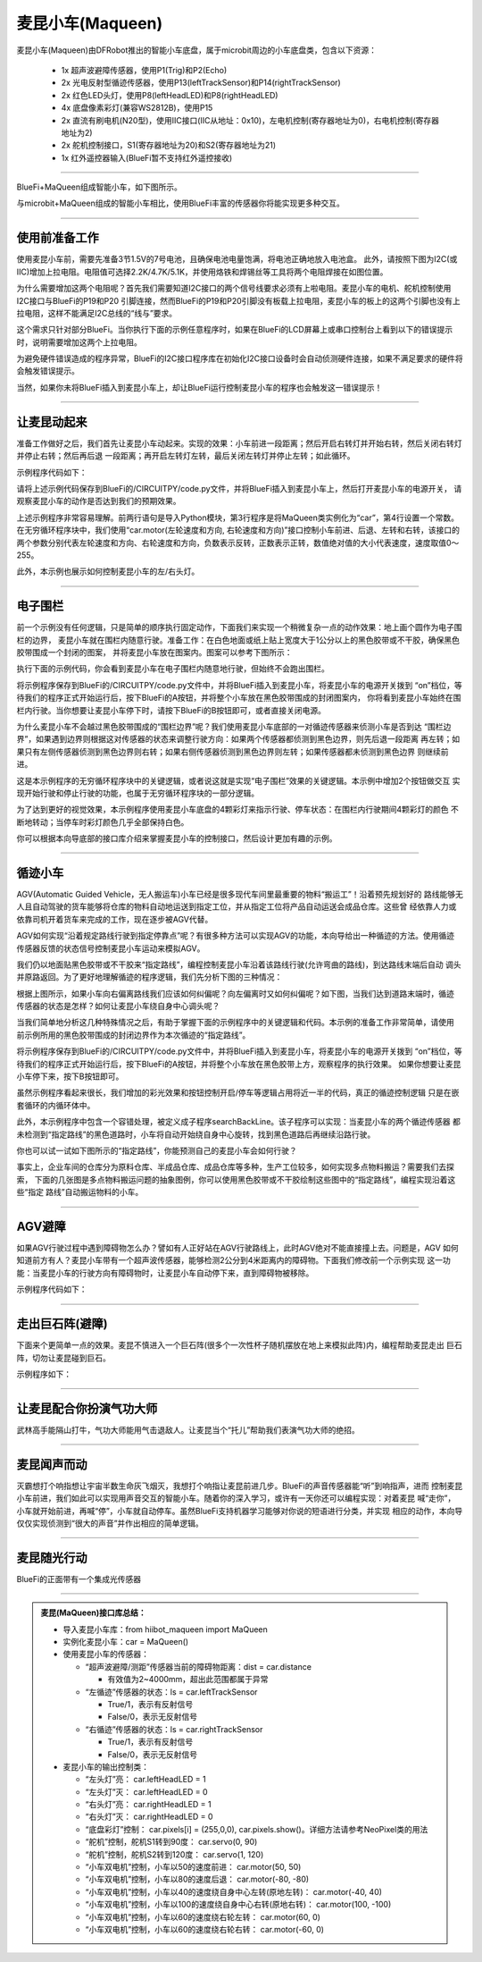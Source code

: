 ======================
麦昆小车(Maqueen)
======================

麦昆小车(Maqueen)由DFRobot推出的智能小车底盘，属于microbit周边的小车底盘类，包含以下资源：

  - 1x 超声波避障传感器，使用P1(Trig)和P2(Echo)
  - 2x 光电反射型循迹传感器，使用P13(leftTrackSensor)和P14(rightTrackSensor)
  - 2x 红色LED头灯，使用P8(leftHeadLED)和P8(rightHeadLED)
  - 4x 底盘像素彩灯(兼容WS2812B)，使用P15
  - 2x 直流有刷电机(N20型)，使用IIC接口(IIC从地址：0x10)，左电机控制(寄存器地址为0)，右电机控制(寄存器地址为2)
  - 2x 舵机控制接口，S1(寄存器地址为20)和S2(寄存器地址为21)
  - 1x 红外遥控器输入(BlueFi暂不支持红外遥控接收)

---------------------------------

BlueFi+MaQueen组成智能小车，如下图所示。

.. image::  ../../_static/images/peripheral/maqueen_car.jpg
  :scale: 25%
  :align: center

与microbit+MaQueen组成的智能小车相比，使用BlueFi丰富的传感器你将能实现更多种交互。


--------------------------------

使用前准备工作
-------------------------------

使用麦昆小车前，需要先准备3节1.5V的7号电池，且确保电池电量饱满，将电池正确地放入电池盒。
此外，请按照下图为I2C(或IIC)增加上拉电阻。电阻值可选择2.2K/4.7K/5.1K，并使用烙铁和焊锡丝等工具将两个电阻焊接在如图位置。

.. image::  ../../_static/images/peripheral/maqueen_pull_up_resister.jpg
  :scale: 30%
  :align: center

为什么需要增加这两个电阻呢？首先我们需要知道I2C接口的两个信号线要求必须有上啦电阻。麦昆小车的电机、舵机控制使用I2C接口与BlueFi的P19和P20
引脚连接，然而BlueFi的P19和P20引脚没有板载上拉电阻，麦昆小车的板上的这两个引脚也没有上拉电阻，这样不能满足I2C总线的“线与”要求。

这个需求只针对部分BlueFi。当你执行下面的示例任意程序时，如果在BlueFi的LCD屏幕上或串口控制台上看到以下的错误提示时，说明需要增加这两个上拉电阻。

.. code-block::  
  :linenos:

  code.py output:
  Traceback (most recent call last):
    File "code.py", line 3, in <module>
    File "/lib/hiibot_maqueen.py", line 92, in __init__
  RuntimeError: SDA or SCL needs a pull up

为避免硬件错误造成的程序异常，BlueFi的I2C接口程序库在初始化I2C接口设备时会自动侦测硬件连接，如果不满足要求的硬件将会触发错误提示。

当然，如果你未将BlueFi插入到麦昆小车上，却让BlueFi运行控制麦昆小车的程序也会触发这一错误提示！

--------------------------------

让麦昆动起来
--------------------------------

准备工作做好之后，我们首先让麦昆小车动起来。实现的效果：小车前进一段距离；然后开启右转灯并开始右转，然后关闭右转灯并停止右转；然后再后退
一段距离；再开启左转灯左转，最后关闭左转灯并停止左转；如此循环。

示例程序代码如下：

.. code-block::  python
  :linenos:

  import time
  from hiibot_maqueen import MaQueen
  car = MaQueen()
  carspeed = 50
  while True:
      car.motor(carspeed, carspeed)
      time.sleep(1.5)
      car.stop()
      car.rightHeadLED = 1   # turn on right head lamp
      car.motor(carspeed//2, -carspeed//2)
      time.sleep(1.5)
      car.rightHeadLED = 0   # turn off right head lamp
      car.stop()
      car.motor(-carspeed, -carspeed)
      time.sleep(1.5)
      car.stop()
      car.leftHeadLED = 1    # turn on left head lamp
      car.motor(-carspeed//2, carspeed//2)
      time.sleep(1.5)
      car.leftHeadLED = 0    # turn off left head lamp
      car.stop()

请将上述示例代码保存到BlueFi的/CIRCUITPY/code.py文件，并将BlueFi插入到麦昆小车上，然后打开麦昆小车的电源开关，
请观察麦昆小车的动作是否达到我们的预期效果。

上述示例程序非常容易理解。前两行语句是导入Python模块，第3行程序是将MaQueen类实例化为“car”，第4行设置一个常数。
在无穷循环程序块中，我们使用“car.motor(左轮速度和方向, 右轮速度和方向)”接口控制小车前进、后退、左转和右转，该接口的
两个参数分别代表左轮速度和方向、右轮速度和方向，负数表示反转，正数表示正转，数值绝对值的大小代表速度，速度取值0～255。

此外，本示例也展示如何控制麦昆小车的左/右头灯。

--------------------------------

电子围栏
-------------------------------

前一个示例没有任何逻辑，只是简单的顺序执行固定动作，下面我们来实现一个稍微复杂一点的动作效果：地上画个圆作为电子围栏的边界，
麦昆小车就在围栏内随意行驶。准备工作：在白色地面或纸上贴上宽度大于1公分以上的黑色胶带或不干胶，确保黑色胶带围成一个封闭的图案，
并将麦昆小车放在图案内。图案可以参考下图所示：

.. image::  ../../_static/images/peripheral/maqueen_corral.jpg
  :scale: 50%
  :align: center

执行下面的示例代码，你会看到麦昆小车在电子围栏内随意地行驶，但始终不会跑出围栏。

.. code-block::  python
  :linenos:

  import time
  from hiibot_maqueen import MaQueen
  from hiibot_bluefi.basedio import Button, NeoPixel
  button = Button()
  pixels = NeoPixel()
  car = MaQueen()
  print("testing MaQueen (from DFRobot)")
  car.stop() # stop motors
  carrun = False

  car.servo(0, 90) # set Servo_0 as 90
  car.servo(1, 30) # set Servo_1 as 30

  car.pixels.brightness = 0.1
  car.pixels.fill((0,0,0)) # two pixels on the bottom set to RED
  car.pixels.show()
  colors = [(255,0,0), (255,255,0), (0,255,0), (0,0,255)]
  st = time.monotonic()

  def roundColors():
      global st
      if (time.monotonic() - st) < (0.2 if carrun==True else 0.6):
          return
      st = time.monotonic()
      t=colors[0]
      for ci in range(3):
          colors[ci] = colors[ci+1]
          car.pixels[ci] = colors[ci]
      colors[3] = t
      car.pixels[3] = colors[3]
      car.pixels.show()

  while True:
      roundColors()
      button.Update()
      if button.A_wasPressed:
          carrun = True
          print("running")
      if button.B_wasPressed:
          car.stop()
          print("stop")
          carrun = False
      ls = car.leftTrackSensor
      rs = car.rightTrackSensor
      if carrun:
          if ls ==0 and rs ==0 :
              car.stop()
              car.move(1,-40)  # backward
              time.sleep(0.2)
              car.stop()
              car.leftHeadLED = 1
              car.move(2, 60)  # turn left
              time.sleep(0.2)
              car.leftHeadLED = 0
              car.stop()
          elif ls ==0 :
              car.stop()
              car.rightHeadLED = 1
              car.move(3, 60)  # turn right
              time.sleep(0.2)
              car.rightHeadLED = 0
              car.stop()
          elif rs ==0 :
              car.stop()
              car.leftHeadLED = 1
              car.move(2, 60)  # turn left
              time.sleep(0.2)
              car.leftHeadLED = 0
              car.stop()
          else:
              car.move(0, 60)  # forward
              time.sleep(0.02)
      pass

将示例程序保存到BlueFi的/CIRCUITPY/code.py文件中，并将BlueFi插入到麦昆小车，将麦昆小车的电源开关拨到
“on”档位，等待我们的程序正式开始运行后，按下BlueFi的A按钮，并将整个小车放在黑色胶带围成的封闭图案内，
你将看到麦昆小车始终在围栏内行驶。当你想要让麦昆小车停下时，请按下BlueFi的B按钮即可，或者直接关闭电源。

为什么麦昆小车不会越过黑色胶带围成的“围栏边界”呢？我们使用麦昆小车底部的一对循迹传感器来侦测小车是否到达
“围栏边界”，如果遇到边界则根据这对传感器的状态来调整行驶方向：如果两个传感器都侦测到黑色边界，则先后退一段距离
再左转；如果只有左侧传感器侦测到黑色边界则右转；如果右侧传感器侦测到黑色边界则左转；如果传感器都未侦测到黑色边界
则继续前进。

这是本示例程序的无穷循环程序块中的关键逻辑，或者说这就是实现“电子围栏”效果的关键逻辑。本示例中增加2个按钮做交互
实现开始行驶和停止行驶的功能，也属于无穷循环程序块的一部分逻辑。

为了达到更好的视觉效果，本示例程序使用麦昆小车底盘的4颗彩灯来指示行驶、停车状态：在围栏内行驶期间4颗彩灯的颜色
不断地转动；当停车时彩灯颜色几乎全部保持白色。

你可以根据本向导底部的接口库介绍来掌握麦昆小车的控制接口，然后设计更加有趣的示例。

--------------------------------

循迹小车
-------------------------------

AGV(Automatic Guided Vehicle，无人搬运车)小车已经是很多现代车间里最重要的物料“搬运工”！沿着预先规划好的
路线能够无人且自动驾驶的货车能够将仓库的物料自动地运送到指定工位，并从指定工位将产品自动运送会成品仓库。这些曾
经依靠人力或依靠司机开着货车来完成的工作，现在逐步被AGV代替。

AGV如何实现“沿着规定路线行驶到指定停靠点”呢？有很多种方法可以实现AGV的功能，本向导给出一种循迹的方法。使用循迹
传感器反馈的状态信号控制麦昆小车运动来模拟AGV。

我们仍以地面贴黑色胶带或不干胶来“指定路线”，编程控制麦昆小车沿着该路线行驶(允许弯曲的路线)，到达路线末端后自动
调头并原路返回。为了更好地理解循迹的程序逻辑，我们先分析下图的三种情况：

.. image::  ../../_static/images/peripheral/maqueen_tracking1.jpg
  :scale: 50%
  :align: center

根据上图所示，如果小车向右偏离路线我们应该如何纠偏呢？向左偏离时又如何纠偏呢？如下图，当我们达到道路末端时，循迹
传感器的状态是怎样？如何让麦昆小车绕自身中心调头呢？

.. image::  ../../_static/images/peripheral/maqueen_tracking2.jpg
  :scale: 50%
  :align: center

当我们简单地分析这几种特殊情况之后，有助于掌握下面的示例程序中的关键逻辑和代码。本示例的准备工作非常简单，请使用
前示例所用的黑色胶带围成的封闭边界作为本次循迹的“指定路线”。


.. code-block::  python
  :linenos:

  import time
  import random
  from hiibot_bluefi.basedio import Button, NeoPixel
  from hiibot_maqueen import MaQueen
  car = MaQueen()
  button = Button()
  pixels = NeoPixel()

  #  stop car one second
  car.stop()
  carspeed = 60
  time.sleep(1)
  start = True

  car.pixels.fill((0,0,0))
  car.pixels.show()
  colors = [(255,0,0), (255,255,0), (0,255,0), (0,0,255)]
  st = time.monotonic()

  def roundColors():
      global st
      if (time.monotonic() - st) < (0.2 if start==True else 0.6):
          return
      st = time.monotonic()
      t=colors[0]
      for ci in range(3):
          colors[ci] = colors[ci+1]
          car.pixels[ci] = colors[ci]
      colors[3] = t
      car.pixels[3] = colors[3]
      car.pixels.show()

  def  searchBackLine():
      global car
      for steps in range(360):
          rdir = random.randint(0, 2)
          if rdir==0:
              car.move(2, carspeed)
          else:
              car.move(3, carspeed)
          time.sleep(0.005)
          if not car.rightTrackSensor or not car.leftTrackSensor:
              # backlin be searched by any sensor
              car.stop()
              return True
      car.stop()
      return False

  def ssButton():
      global start
      button.Update()
      if start and button.B_wasPressed:
          print("stop")
          start = False
          return 2  # stop
      if not start and button.A_wasPressed:
          print("start")
          start = True
          return 1  # start
      return 0      # hold the current status
      

  while True:
      ssButton()
      sbl = searchBackLine()
      if sbl and start:
          print("start to track this backline")
          while True:
              ssButton()
              if not start:
                  car.stop()
                  time.sleep(0.1)
                  continue
              # two sensors is above backline, go on
              if not car.rightTrackSensor and not car.leftTrackSensor:
                  car.motor(carspeed, carspeed)
              # left sensor is above backline, but right sensor missed backline, thus turn left
              elif not car.leftTrackSensor:
                  car.motor(carspeed//2, carspeed)
              # right sensor is above backline, but left sensor missed backline, thus turn right
              elif not car.rightTrackSensor:
                  car.motor(carspeed, carspeed//2)
              # two sensors missed backline, thus stop car and search backline
              else:
                  car.stop()
                  print("black line is missing, need to search the black line")
                  break
              time.sleep(0.01)
              roundColors()
      else:
          print("failed to search backline")
          while True:
              pass

将示例程序保存到BlueFi的/CIRCUITPY/code.py文件中，并将BlueFi插入到麦昆小车，将麦昆小车的电源开关拨到
“on”档位，等待我们的程序正式开始运行后，按下BlueFi的A按钮，并将整个小车放在黑色胶带上方，观察程序的执行效果。
如果你想要让麦昆小车停下来，按下B按钮即可。

虽然示例程序看起来很长，我们增加的彩光效果和按钮控制开启/停车等逻辑占用将近一半的代码，真正的循迹控制逻辑
只是在嵌套循环的内循环体中。

此外，本示例程序中包含一个容错处理，被定义成子程序searchBackLine。该子程序可以实现：当麦昆小车的两个循迹传感器
都未检测到“指定路线”的黑色道路时，小车将自动开始绕自身中心旋转，找到黑色道路后再继续沿路行驶。

你也可以试一试如下图所示的“指定路线”，你能预测自己的麦昆小车会如何行驶？

.. image::  ../../_static/images/peripheral/maqueen_tracking3.jpg
  :scale: 40%
  :align: center

事实上，企业车间的仓库分为原料仓库、半成品仓库、成品仓库等多种，生产工位较多，如何实现多点物料搬运？需要我们去探索，
下面的几张图是多点物料搬运问题的抽象图例，你可以使用黑色胶带或不干胶绘制这些图中的“指定路线”，编程实现沿着这些“指定
路线”自动搬运物料的小车。

.. image::  ../../_static/images/peripheral/maqueen_tracking4.jpg
  :scale: 50%
  :align: center

.. image::  ../../_static/images/peripheral/maqueen_tracking5.jpg
  :scale: 50%
  :align: center


--------------------------------

AGV避障
--------------------------------

如果AGV行驶过程中遇到障碍物怎么办？譬如有人正好站在AGV行驶路线上，此时AGV绝对不能直接撞上去。问题是，AGV
如何知道前方有人？麦昆小车带有一个超声波传感器，能够检测2公分到4米距离内的障碍物。下面我们修改前一个示例实现
这一功能：当麦昆小车的行驶方向有障碍物时，让麦昆小车自动停下来，直到障碍物被移除。

示例程序代码如下：


--------------------------------

走出巨石阵(避障)
--------------------------------

下面来个更简单一点的效果。麦昆不慎进入一个巨石阵(很多个一次性杯子随机摆放在地上来模拟此阵)内，编程帮助麦昆走出
巨石阵，切勿让麦昆碰到巨石。

示例程序如下：

--------------------------------

让麦昆配合你扮演气功大师
--------------------------------

武林高手能隔山打牛，气功大师能用气击退敌人。让麦昆当个“托儿”帮助我们表演气功大师的绝招。

--------------------------------

麦昆闻声而动
--------------------------------

灭霸想打个响指想让宇宙半数生命灰飞烟灭，我想打个响指让麦昆前进几步。BlueFi的声音传感器能“听”到响指声，进而
控制麦昆小车前进，我们如此可以实现用声音交互的智能小车。随着你的深入学习，或许有一天你还可以编程实现：对着麦昆
喊“走你”，小车就开始前进，再喊“停”，小车就自动停车。虽然BlueFi支持机器学习能够对你说的短语进行分类，并实现
相应的动作，本向导仅仅实现侦测到“很大的声音”并作出相应的简单逻辑。


--------------------------------

麦昆随光行动
--------------------------------

BlueFi的正面带有一个集成光传感器


--------------------------------



.. admonition::  麦昆(MaQueen)接口库总结：

  - 导入麦昆小车库：from  hiibot_maqueen import MaQueen
  - 实例化麦昆小车：car = MaQueen()
  - 使用麦昆小车的传感器：

    - “超声波避障/测距”传感器当前的障碍物距离：dist = car.distance 

      - 有效值为2~4000mm，超出此范围都属于异常
      
    - “左循迹”传感器的状态：ls = car.leftTrackSensor

      - True/1，表示有反射信号
      - False/0，表示无反射信号

    - “右循迹”传感器的状态：ls = car.rightTrackSensor

      - True/1，表示有反射信号
      - False/0，表示无反射信号
    
  - 麦昆小车的输出控制类：

    - “左头灯”亮： car.leftHeadLED = 1
    - “左头灯”灭： car.leftHeadLED = 0
    - “右头灯”亮： car.rightHeadLED = 1
    - “右头灯”灭： car.rightHeadLED = 0
    - “底盘彩灯”控制： car.pixels[i] = (255,0,0), car.pixels.show()。详细方法请参考NeoPixel类的用法
    - “舵机”控制，舵机S1转到90度： car.servo(0, 90) 
    - “舵机”控制，舵机S2转到120度： car.servo(1, 120) 
    - “小车双电机”控制，小车以50的速度前进： car.motor(50, 50)
    - “小车双电机”控制，小车以80的速度后退： car.motor(-80, -80)
    - “小车双电机”控制，小车以40的速度绕自身中心左转(原地左转)： car.motor(-40, 40)
    - “小车双电机”控制，小车以100的速度绕自身中心右转(原地右转)： car.motor(100, -100)
    - “小车双电机”控制，小车以60的速度绕右轮左转： car.motor(60, 0)
    - “小车双电机”控制，小车以60的速度绕右轮右转： car.motor(-60, 0)


